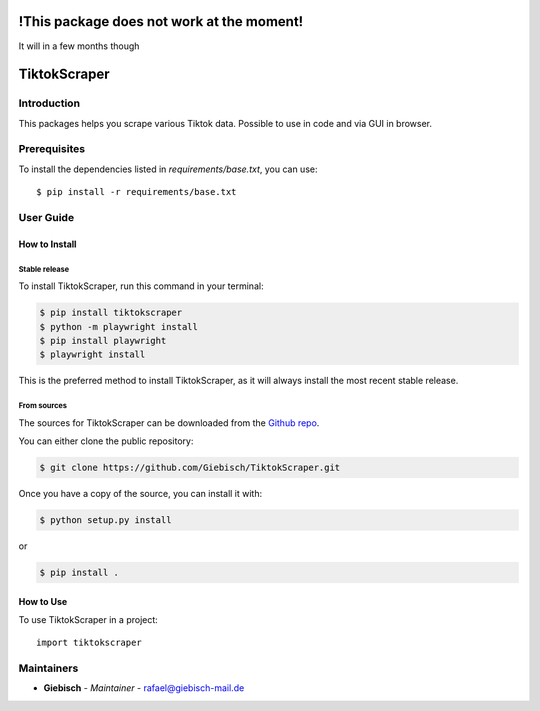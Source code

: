 !This package does not work at the moment!
==========================================
It will in a few months though

TiktokScraper
=============

Introduction
------------
This packages helps you scrape various Tiktok data.
Possible to use in code and via GUI in browser.

Prerequisites
-------------
To install the dependencies listed in `requirements/base.txt`, you can use::

    $ pip install -r requirements/base.txt

User Guide
----------

How to Install
++++++++++++++

Stable release
``````````````````````````````````

To install TiktokScraper, run this command in your terminal:

.. code-block:: console

    $ pip install tiktokscraper
    $ python -m playwright install
    $ pip install playwright
    $ playwright install

This is the preferred method to install TiktokScraper, as it will always install the most recent stable release.


From sources
````````````

The sources for TiktokScraper can be downloaded from the `Github repo <https://github.com/Giebisch/TiktokScraper>`_.

You can either clone the public repository:

.. code-block:: console

    $ git clone https://github.com/Giebisch/TiktokScraper.git

Once you have a copy of the source, you can install it with:

.. code-block:: console

    $ python setup.py install

or

.. code-block:: console

    $ pip install .

How to Use
++++++++++

To use TiktokScraper in a project::

    import tiktokscraper

Maintainers
-----------

..
    TODO: List here the people responsible for the development and maintaining of this project.
    Format: **Name** - *Role/Responsibility* - Email

* **Giebisch** - *Maintainer* - `rafael@giebisch-mail.de <mailto:rafael@giebisch-mail.de?subject=[GitHub]TiktokScraper>`_